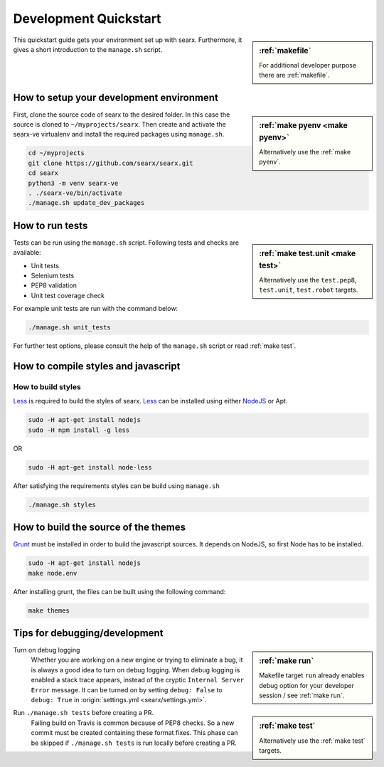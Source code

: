 .. _devquickstart:

======================
Development Quickstart
======================

.. sidebar:: :ref:`makefile`

   For additional developer purpose there are :ref:`makefile`.

This quickstart guide gets your environment set up with searx.  Furthermore, it
gives a short introduction to the ``manage.sh`` script.

How to setup your development environment
=========================================

.. sidebar:: :ref:`make pyenv <make pyenv>`

   Alternatively use the :ref:`make pyenv`.

First, clone the source code of searx to the desired folder.  In this case the
source is cloned to ``~/myprojects/searx``.  Then create and activate the
searx-ve virtualenv and install the required packages using ``manage.sh``.

.. code:: sh

    cd ~/myprojects
    git clone https://github.com/searx/searx.git
    cd searx
    python3 -m venv searx-ve
    . ./searx-ve/bin/activate
    ./manage.sh update_dev_packages


How to run tests
================

.. sidebar:: :ref:`make test.unit <make test>`

   Alternatively use the ``test.pep8``, ``test.unit``, ``test.robot`` targets.

Tests can be run using the ``manage.sh`` script.  Following tests and checks are
available:

- Unit tests
- Selenium tests
- PEP8 validation
- Unit test coverage check

For example unit tests are run with the command below:

.. code:: sh

   ./manage.sh unit_tests

For further test options, please consult the help of the ``manage.sh`` script or
read :ref:`make test`.


How to compile styles and javascript
====================================

.. _less: http://lesscss.org/
.. _NodeJS: https://nodejs.org

How to build styles
-------------------

Less_ is required to build the styles of searx.  Less_ can be installed using
either NodeJS_ or Apt.

.. code:: sh

   sudo -H apt-get install nodejs
   sudo -H npm install -g less

OR

.. code:: sh

   sudo -H apt-get install node-less

After satisfying the requirements styles can be build using ``manage.sh``

.. code:: sh

   ./manage.sh styles


How to build the source of the themes
=====================================

.. _grunt: https://gruntjs.com/

Grunt_ must be installed in order to build the javascript sources. It depends on
NodeJS, so first Node has to be installed.

.. code:: sh

   sudo -H apt-get install nodejs
   make node.env

After installing grunt, the files can be built using the following command:

.. code:: sh

   make themes


Tips for debugging/development
==============================

.. sidebar:: :ref:`make run`

   Makefile target ``run`` already enables debug option for your developer
   session / see :ref:`make run`.

Turn on debug logging
  Whether you are working on a new engine or trying to eliminate a bug, it is
  always a good idea to turn on debug logging.  When debug logging is enabled a
  stack trace appears, instead of the cryptic ``Internal Server Error``
  message. It can be turned on by setting ``debug: False`` to ``debug: True`` in
  :origin:`settings.yml <searx/settings.yml>`.

.. sidebar:: :ref:`make test`

   Alternatively use the :ref:`make test` targets.

Run ``./manage.sh tests`` before creating a PR.
  Failing build on Travis is common because of PEP8 checks.  So a new commit
  must be created containing these format fixes.  This phase can be skipped if
  ``./manage.sh tests`` is run locally before creating a PR.
